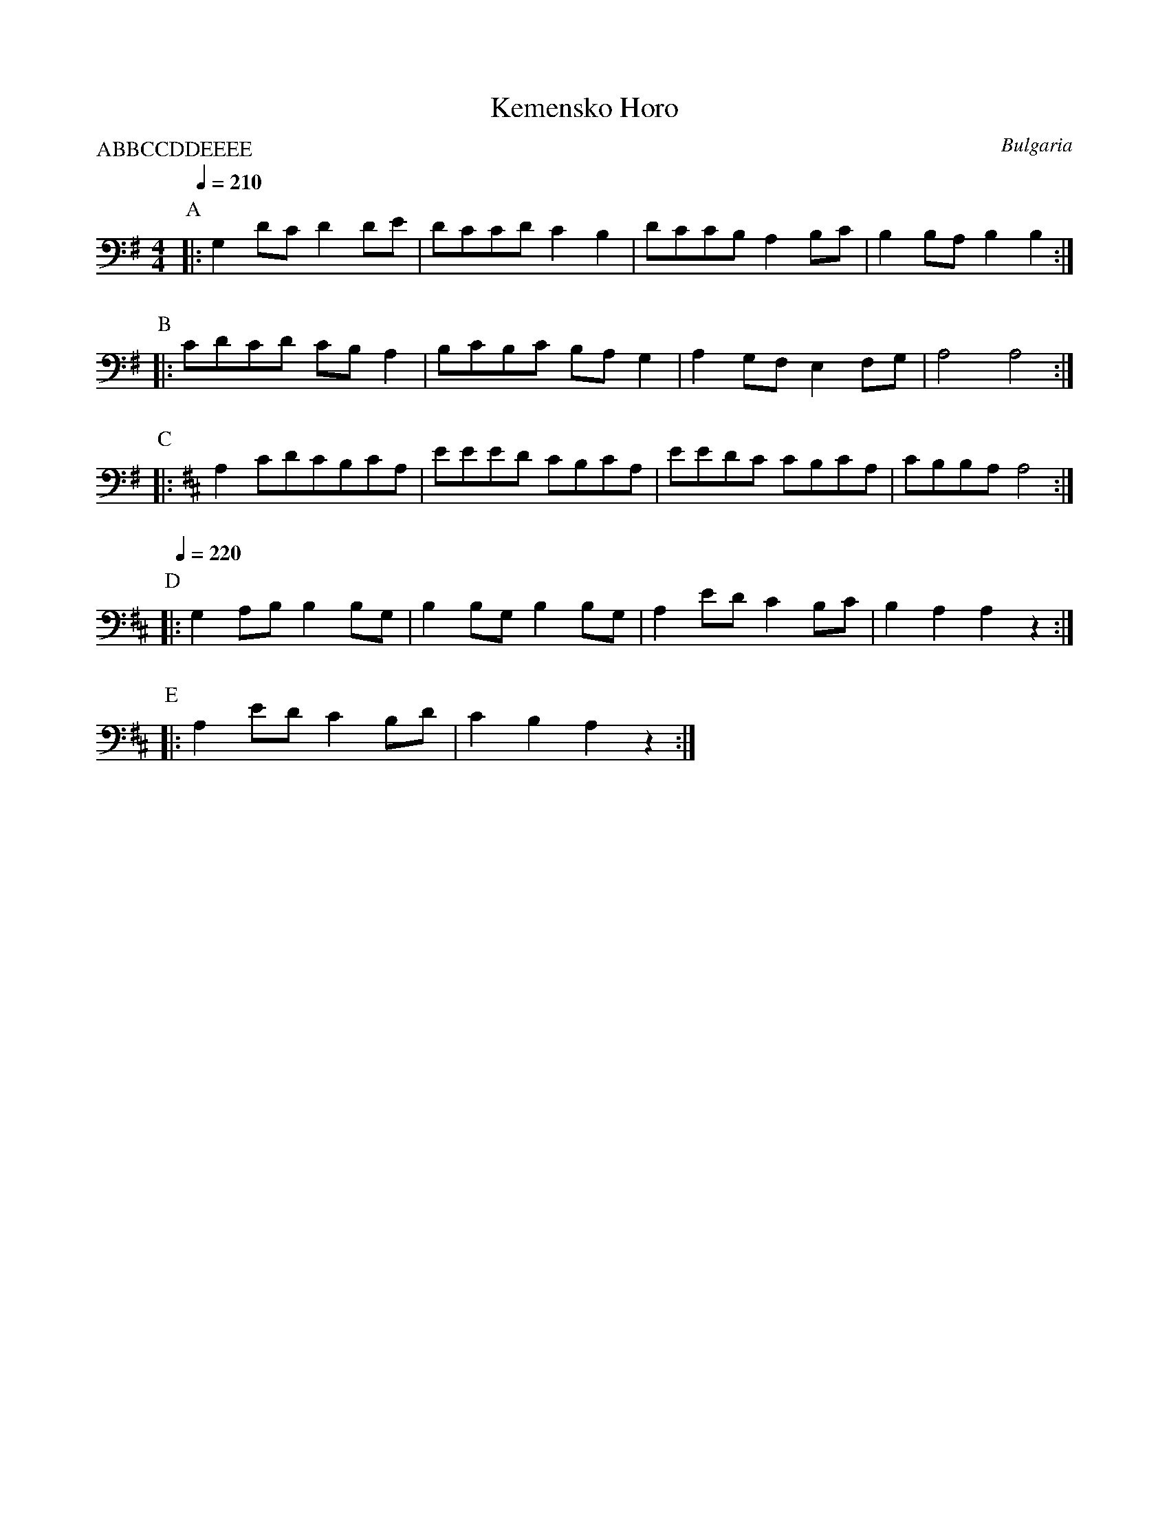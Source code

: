 X: 209
T: Kemensko Horo
O: Bulgaria
M: 4/4
L: 1/8
P:ABBCCDDEEEE
K: Em
%%MIDI drum dzdz 35 35
%%MIDI program 22
%%MIDI drumon
Q:1/4=210
P:A
|:G,2 DC D2 DE|DCCD C2B,2|DCCB, A,2 B,C| B,2 B,A, B,2 B,2:|
P:B
%%MIDI drum dzdz 45 43
|:CDCD CB, A,2| B,CB,C B,A, G,2|A,2 G,F, E,2 F,G,|A,4 A,4:|
P:C
K: Bm
|:A,2 CDCB,CA,|EEED CB,CA,|EEDC CB,CA,|CB,B,A, A,4:|
P:D
Q:1/4=220
%%MIDI drum dzdz 35 35
|:G,2 A,B, B,2 B,G,|B,2 B,G, B,2 B,G,| A,2 ED C2 B,C|B,2 A,2 A,2 z2:|
P:E
|:A,2 ED C2 B,D|C2 B,2 A,2 z2:|
